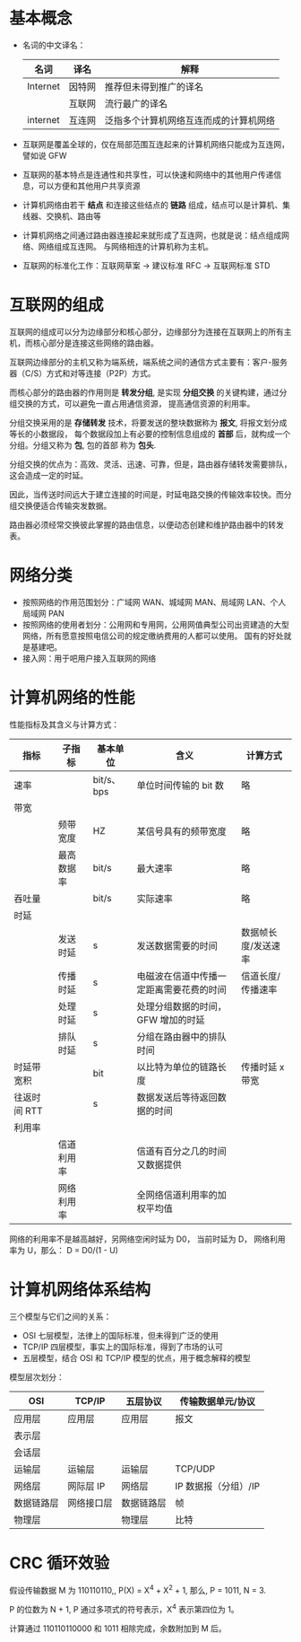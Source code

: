 * 基本概念
  + 名词的中文译名：
    |----------+--------+----------------------------------------|
    | 名词     | 译名   | 解释                                   |
    |----------+--------+----------------------------------------|
    | Internet | 因特网 | 推荐但未得到推广的译名                 |
    |          | 互联网 | 流行最广的译名                         |
    | internet | 互连网 | 泛指多个计算机网络互连而成的计算机网络 |
    |----------+--------+----------------------------------------|

  + 互联网是覆盖全球的，仅在局部范围互连起来的计算机网络只能成为互连网，譬如说 GFW

  + 互联网的基本特点是连通性和共享性，可以快速和网络中的其他用户传递信息，可以方便和其他用户共享资源

  + 计算机网络由若干 *结点* 和连接这些结点的 *链路* 组成，结点可以是计算机、集线器、交换机、路由等

  + 计算机网络之间通过路由器连接起来就形成了互连网，也就是说：结点组成网络、网络组成互连网。
    与网络相连的计算机称为主机。

  + 互联网的标准化工作：互联网草案 -> 建议标准 RFC -> 互联网标准 STD

* 互联网的组成
  互联网的组成可以分为边缘部分和核心部分，边缘部分为连接在互联网上的所有主机，而核心部分是连接这些网络的路由器。
  
  互联网边缘部分的主机又称为端系统，端系统之间的通信方式主要有：客户-服务器（C/S）方式和对等连接（P2P）方式。

  而核心部分的路由器的作用则是 *转发分组*, 是实现 *分组交换* 的关键构建，通过分组交换的方式，可以避免一直占用通信资源，
  提高通信资源的利用率。

  分组交换采用的是 *存储转发* 技术，将要发送的整块数据称为 *报文*, 将报文划分成等长的小数据段，
  每个数据段加上有必要的控制信息组成的 *首部* 后，就构成一个分组。分组又称为 *包*, 包的首部 称为 *包头*.

  分组交换的优点为：高效、灵活、迅速、可靠，但是，路由器存储转发需要排队，这会造成一定的时延。

  因此，当传送时间远大于建立连接的时间是，时延电路交换的传输效率较快。而分组交换便适合传输突发数据。

  路由器必须经常交换彼此掌握的路由信息，以便动态创建和维护路由器中的转发表。

* 网络分类
  + 按照网络的作用范围划分：广域网 WAN、城域网 MAN、局域网 LAN、个人局域网 PAN
  + 按照网络的使用者划分：公用网和专用网，公用网值典型公司出资建造的大型网络，所有愿意按照电信公司的规定缴纳费用的人都可以使用。
    国有的好处就是基建吧。
  + 接入网：用于吧用户接入互联网的网络

* 计算机网络的性能
  性能指标及其含义与计算方式：
  |--------------+------------+------------+------------------------------------------+---------------------|
  | 指标         | 子指标     | 基本单位   | 含义                                     | 计算方式            |
  |--------------+------------+------------+------------------------------------------+---------------------|
  | 速率         |            | bit/s、bps | 单位时间传输的 bit 数                    | 略                  |
  |--------------+------------+------------+------------------------------------------+---------------------|
  | 带宽         |            |            |                                          |                     |
  |              | 频带宽度   | HZ         | 某信号具有的频带宽度                     | 略                  |
  |              | 最高数据率 | bit/s      | 最大速率                                 | 略                  |
  |--------------+------------+------------+------------------------------------------+---------------------|
  | 吞吐量       |            | bit/s      | 实际速率                                 | 略                  |
  |--------------+------------+------------+------------------------------------------+---------------------|
  | 时延         |            |            |                                          |                     |
  |              | 发送时延   | s          | 发送数据需要的时间                       | 数据帧长度/发送速率 |
  |              | 传播时延   | s          | 电磁波在信道中传播一定距离需要花费的时间 | 信道长度/传播速率   |
  |              | 处理时延   | s          | 处理分组数据的时间，GFW 增加的时延       |                     |
  |              | 排队时延   | s          | 分组在路由器中的排队时间                 |                     |
  |--------------+------------+------------+------------------------------------------+---------------------|
  | 时延带宽积   |            | bit        | 以比特为单位的链路长度                   | 传播时延 x 带宽     |
  |--------------+------------+------------+------------------------------------------+---------------------|
  | 往返时间 RTT |            | s          | 数据发送后等待返回数据的时间             |                     |
  |--------------+------------+------------+------------------------------------------+---------------------|
  | 利用率       |            |            |                                          |                     |
  |              | 信道利用率 |            | 信道有百分之几的时间又数据提供           |                     |
  |              | 网络利用率 |            | 全网络信道利用率的加权平均值             |                     |
  |--------------+------------+------------+------------------------------------------+---------------------|

  网络的利用率不是越高越好，另网络空闲时延为 D0， 当前时延为 D， 网络利用率为 U，那么： D = D0/(1 - U)

* 计算机网络体系结构
  三个模型与它们之间的关系：
  + OSI 七层模型，法律上的国际标准，但未得到广泛的使用
  + TCP/IP 四层模型，事实上的国际标准，得到了市场的认可
  + 五层模型，结合 OSI 和 TCP/IP 模型的优点，用于概念解释的模型

  模型层次划分：
  |------------+------------+------------+----------------------|
  | OSI        | TCP/IP     | 五层协议   | 传输数据单元/协议    |
  |------------+------------+------------+----------------------|
  | 应用层     | 应用层     | 应用层     | 报文                 |
  | 表示层     |            |            |                      |
  | 会话层     |            |            |                      |
  |------------+------------+------------+----------------------|
  | 运输层     | 运输层     | 运输层     | TCP/UDP              |
  |------------+------------+------------+----------------------|
  | 网络层     | 网际层 IP  | 网络层     | IP 数据报（分组）/IP |
  |------------+------------+------------+----------------------|
  | 数据链路层 | 网络接口层 | 数据链路层 | 帧                   |
  | 物理层     |            | 物理层     | 比特                 |
  |------------+------------+------------+----------------------|

* CRC 循环效验
  假设传输数据 M 为 110110110,, P(X) = X^4 + X^2 + 1, 那么, P = 1011, N = 3.

  P 的位数为 N + 1, P 通过多项式的符号表示，X^4 表示第四位为 1。

  计算通过 110110110000 和 1011 相除完成，余数附加到 M 后。

